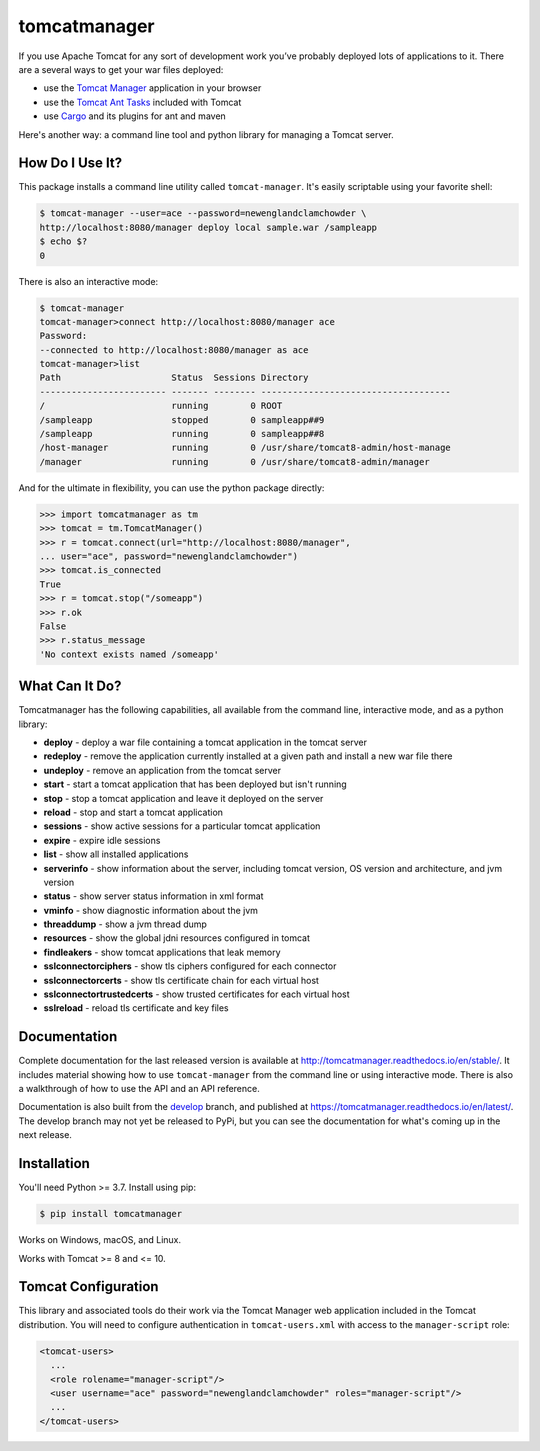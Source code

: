 tomcatmanager
=============

.. image:: https://img.shields.io/pypi/v/tomcatmanager?label=latest%20version
      :target: https://pypi.python.org/pypi/tomcatmanager
      :alt: latest version
.. image:: https://img.shields.io/pypi/pyversions/tomcatmanager
      :target: https://pypi.python.org/pypi/tomcatmanager
      :alt: supported python versions
.. image:: https://img.shields.io/badge/license-MIT-orange
      :target: https://github.com/tomcatmanager/tomcatmanager/blob/main/LICENSE
      :alt: license
.. image:: https://img.shields.io/github/workflow/status/tomcatmanager/tomcatmanager/Quick%20Test/main?label=build%20%28main%29
      :target: https://github.com/tomcatmanager/tomcatmanager/tree/main
      :alt: main branch build status
.. image:: https://img.shields.io/github/workflow/status/tomcatmanager/tomcatmanager/Quick%20Test/develop?label=build%20%28develop%29
      :target: https://github.com/tomcatmanager/tomcatmanager/tree/develop
      :alt: develop branch build status
.. image:: https://img.shields.io/codecov/c/github/tomcatmanager/tomcatmanager/main?token=3YbxJ1PKwJ
      :target: https://codecov.io/gh/tomcatmanager/tomcatmanager
      :alt: code coverage
.. image:: https://img.shields.io/badge/code%20style-black-000000
      :target: https://github.com/psf/black
      :alt: code style black
.. image:: https://img.shields.io/github/workflow/status/tomcatmanager/tomcatmanager/Docs%20Test/main?label=docs%20%28main%29
      :target: http://tomcatmanager.readthedocs.io/en/stable
      :alt: main branch documentation status
.. image:: https://img.shields.io/github/workflow/status/tomcatmanager/tomcatmanager/Quick%20Test/develop?label=docs%20%28develop%29
      :target: https://tomcatmanager.readthedocs.io/en/develop/
      :alt: develop branch documentation status


If you use Apache Tomcat for any sort of development work you’ve probably deployed
lots of applications to it. There are a several ways to get your war files deployed:

- use the `Tomcat Manager <https://tomcat.apache.org/tomcat-9.0-doc/manager-howto.html>`_
  application in your browser
- use the `Tomcat Ant Tasks <https://cwiki.apache.org/confluence/display/tomcat/AntDeploy>`_ included with
  Tomcat
- use `Cargo <https://codehaus-cargo.github.io/>`_ and its plugins for ant and maven

Here's another way: a command line tool and python library for managing a Tomcat server.


How Do I Use It?
----------------

This package installs a command line utility called ``tomcat-manager``. It's
easily scriptable using your favorite shell:

.. code-block::

   $ tomcat-manager --user=ace --password=newenglandclamchowder \
   http://localhost:8080/manager deploy local sample.war /sampleapp
   $ echo $?
   0

There is also an interactive mode:

.. code-block::

   $ tomcat-manager
   tomcat-manager>connect http://localhost:8080/manager ace
   Password:
   --connected to http://localhost:8080/manager as ace
   tomcat-manager>list
   Path                     Status  Sessions Directory
   ------------------------ ------- -------- ------------------------------------
   /                        running        0 ROOT
   /sampleapp               stopped        0 sampleapp##9
   /sampleapp               running        0 sampleapp##8
   /host-manager            running        0 /usr/share/tomcat8-admin/host-manage
   /manager                 running        0 /usr/share/tomcat8-admin/manager

And for the ultimate in flexibility, you can use the python package directly:

.. code-block:: python

   >>> import tomcatmanager as tm
   >>> tomcat = tm.TomcatManager()
   >>> r = tomcat.connect(url="http://localhost:8080/manager",
   ... user="ace", password="newenglandclamchowder")
   >>> tomcat.is_connected
   True
   >>> r = tomcat.stop("/someapp")
   >>> r.ok
   False
   >>> r.status_message
   'No context exists named /someapp'


What Can It Do?
---------------

Tomcatmanager has the following capabilities, all available from the command line,
interactive mode, and as a python library:

- **deploy** - deploy a war file containing a tomcat application in the tomcat server
- **redeploy** - remove the application currently installed at a given path and
  install a new war file there
- **undeploy** - remove an application from the tomcat server
- **start** - start a tomcat application that has been deployed but isn't running
- **stop** - stop a tomcat application and leave it deployed on the server
- **reload** - stop and start a tomcat application
- **sessions** - show active sessions for a particular tomcat application
- **expire** - expire idle sessions
- **list** - show all installed applications
- **serverinfo** - show information about the server, including tomcat version, OS
  version and architecture, and jvm version
- **status** - show server status information in xml format
- **vminfo** - show diagnostic information about the jvm
- **threaddump** - show a jvm thread dump
- **resources** - show the global jdni resources configured in tomcat
- **findleakers** - show tomcat applications that leak memory
- **sslconnectorciphers** - show tls ciphers configured for each connector
- **sslconnectorcerts** - show tls certificate chain for each virtual host
- **sslconnectortrustedcerts** - show trusted certificates for each virtual host
- **sslreload** - reload tls certificate and key files


Documentation
-------------

Complete documentation for the last released version is available at
`<http://tomcatmanager.readthedocs.io/en/stable/>`_. It includes material
showing how to use ``tomcat-manager`` from the command line or using
interactive mode. There is also a walkthrough of how to use the API and an
API reference.

Documentation is also built from the `develop
<https://github.com/tomcatmanager/tomcatmanager/tree/develop>`_ branch, and
published at `<https://tomcatmanager.readthedocs.io/en/latest/>`_. The develop
branch may not yet be released to PyPi, but you can see the documentation for what's
coming up in the next release.


Installation
------------

You'll need Python >= 3.7. Install using pip:

.. code-block::

   $ pip install tomcatmanager

Works on Windows, macOS, and Linux.

Works with Tomcat >= 8 and <= 10.


Tomcat Configuration
--------------------

This library and associated tools do their work via the Tomcat Manager
web application included in the Tomcat distribution. You will need to
configure authentication in ``tomcat-users.xml`` with access to the
``manager-script`` role:

.. code-block:: xml

   <tomcat-users>
     ...
     <role rolename="manager-script"/>
     <user username="ace" password="newenglandclamchowder" roles="manager-script"/>
     ...
   </tomcat-users>

